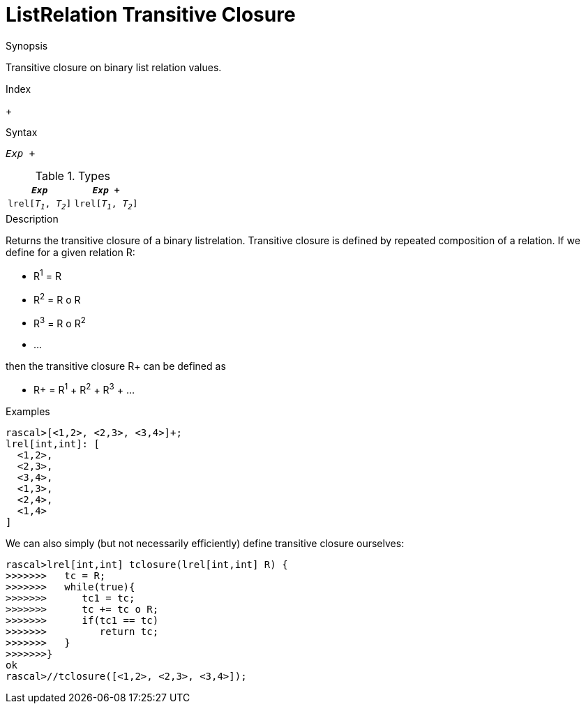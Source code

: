 
[[ListRelation-TransitiveClosure]]
# ListRelation Transitive Closure
:concept: Expressions/Values/ListRelation/TransitiveClosure

.Synopsis
Transitive closure on binary list relation values.

.Index
+

.Syntax
`_Exp_ +`

.Types


|====
|`_Exp_`               | `_Exp_ +`           

| `lrel[_T~1~_, _T~2~_]` | `lrel[_T~1~_, _T~2~_]` 
|====

.Function

.Description
Returns the transitive closure of a binary listrelation.
Transitive closure is defined by repeated composition of a relation.
If we define for a given relation R:

*  R^1^ = R
*  R^2^ = R o R
*  R^3^ = R o R^2^
*  ...


then the transitive closure R+ can be defined as

*  R+ = R^1^ + R^2^ + R^3^ + ...


.Examples
[source,rascal-shell]
----
rascal>[<1,2>, <2,3>, <3,4>]+;
lrel[int,int]: [
  <1,2>,
  <2,3>,
  <3,4>,
  <1,3>,
  <2,4>,
  <1,4>
]
----
We can also simply (but not necessarily efficiently) define transitive closure ourselves:
[source,rascal-shell]
----
rascal>lrel[int,int] tclosure(lrel[int,int] R) {
>>>>>>>   tc = R;
>>>>>>>   while(true){
>>>>>>>      tc1 = tc;
>>>>>>>      tc += tc o R;
>>>>>>>      if(tc1 == tc)
>>>>>>>         return tc;
>>>>>>>   }
>>>>>>>}
ok
rascal>//tclosure([<1,2>, <2,3>, <3,4>]);
----

.Benefits

.Pitfalls


:leveloffset: +1

:leveloffset: -1